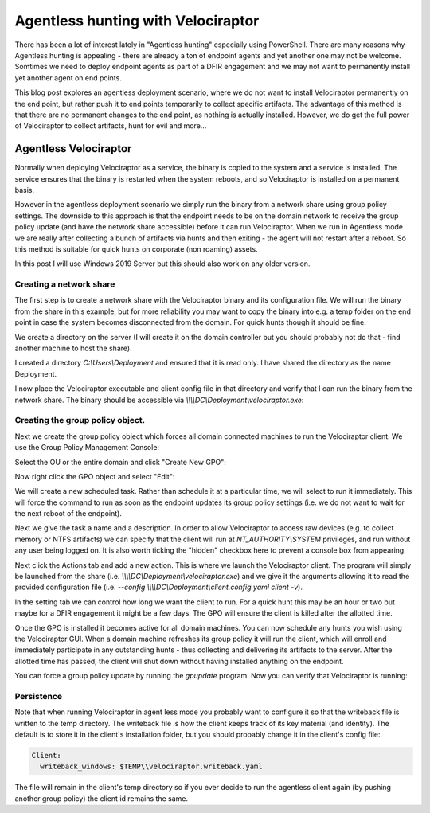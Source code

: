Agentless hunting with Velociraptor
===================================

There has been a lot of interest lately in "Agentless hunting"
especially using PowerShell. There are many reasons why Agentless
hunting is appealing - there are already a ton of endpoint agents and
yet another one may not be welcome. Somtimes we need to deploy
endpoint agents as part of a DFIR engagement and we may not want to
permanently install yet another agent on end points.

This blog post explores an agentless deployment scenario, where we do
not want to install Velociraptor permanently on the end point, but
rather push it to end points temporarily to collect specific
artifacts. The advantage of this method is that there are no permanent
changes to the end point, as nothing is actually installed. However,
we do get the full power of Velociraptor to collect artifacts, hunt
for evil and more...

.. more::

Agentless Velociraptor
----------------------

Normally when deploying Velociraptor as a service, the binary is
copied to the system and a service is installed. The service ensures
that the binary is restarted when the system reboots, and so
Velociraptor is installed on a permanent basis.

However in the agentless deployment scenario we simply run the binary
from a network share using group policy settings. The downside to this
approach is that the endpoint needs to be on the domain network to
receive the group policy update (and have the network share
accessible) before it can run Velociraptor. When we run in Agentless
mode we are really after collecting a bunch of artifacts via hunts and
then exiting - the agent will not restart after a reboot. So this
method is suitable for quick hunts on corporate (non roaming) assets.

In this post I will use Windows 2019 Server but this should also work
on any older version.

Creating a network share
~~~~~~~~~~~~~~~~~~~~~~~~

The first step is to create a network share with the Velociraptor
binary and its configuration file. We will run the binary from the
share in this example, but for more reliability you may want to copy
the binary into e.g. a temp folder on the end point in case the system
becomes disconnected from the domain. For quick hunts though it should
be fine.

We create a directory on the server (I will create it on the domain
controller but you should probably not do that - find another machine
to host the share).

.. image:: 1.png

I created a directory `C:\\Users\\Deployment` and ensured that it is
read only. I have shared the directory as the name Deployment.

I now place the Velociraptor executable and client config file in that
directory and verify that I can run the binary from the network
share. The binary should be accessible via
`\\\\\\\\DC\\Deployment\\velociraptor.exe`:

.. image:: 2.png

Creating the group policy object.
~~~~~~~~~~~~~~~~~~~~~~~~~~~~~~~~~

Next we create the group policy object which forces all domain
connected machines to run the Velociraptor client. We use the Group
Policy Management Console:

.. image:: 3.png

Select the OU or the entire domain and click "Create New GPO":

.. image:: 4.png

Now right click the GPO object and select "Edit":

.. image:: 5.png

We will create a new scheduled task. Rather than schedule it at a
particular time, we will select to run it immediately. This will force
the command to run as soon as the endpoint updates its group policy
settings (i.e. we do not want to wait for the next reboot of the
endpoint).

.. image:: 6.png

Next we give the task a name and a description. In order to allow
Velociraptor to access raw devices (e.g. to collect memory or NTFS
artifacts) we can specify that the client will run at
`NT_AUTHORITY\\SYSTEM` privileges, and run without any user being
logged on. It is also worth ticking the "hidden" checkbox here to
prevent a console box from appearing.

.. image:: 7.png

Next click the Actions tab and add a new action. This is where we
launch the Velociraptor client. The program will simply be launched
from the share (i.e. `\\\\\\\\DC\\Deployment\\velociraptor.exe`) and we give
it the arguments allowing it to read the provided configuration file
(i.e. `--config \\\\\\\\DC\\Deployment\\client.config.yaml client -v`).

.. image:: 8.png

In the setting tab we can control how long we want the client to
run. For a quick hunt this may be an hour or two but maybe for a DFIR
engagement it might be a few days. The GPO will ensure the client is
killed after the allotted time.

.. image:: 9.png

Once the GPO is installed it becomes active for all domain
machines. You can now schedule any hunts you wish using the
Velociraptor GUI. When a domain machine refreshes its group policy it
will run the client, which will enroll and immediately participate in
any outstanding hunts - thus collecting and delivering its artifacts
to the server. After the allotted time has passed, the client will
shut down without having installed anything on the endpoint.

You can force a group policy update by running the `gpupdate`
program. Now you can verify that Velociraptor is running:

.. image:: 10.png

Persistence
~~~~~~~~~~~

Note that when running Velociraptor in agent less mode you probably
want to configure it so that the writeback file is written to the temp
directory. The writeback file is how the client keeps track of its key
material (and identity). The default is to store it in the client's
installation folder, but you should probably change it in the client's
config file:

.. code-block:: yaml

   Client:
     writeback_windows: $TEMP\\velociraptor.writeback.yaml


The file will remain in the client's temp directory so if you ever
decide to run the agentless client again (by pushing another group
policy) the client id remains the same.


.. author:: default
.. categories:: none
.. tags:: none
.. comments::
